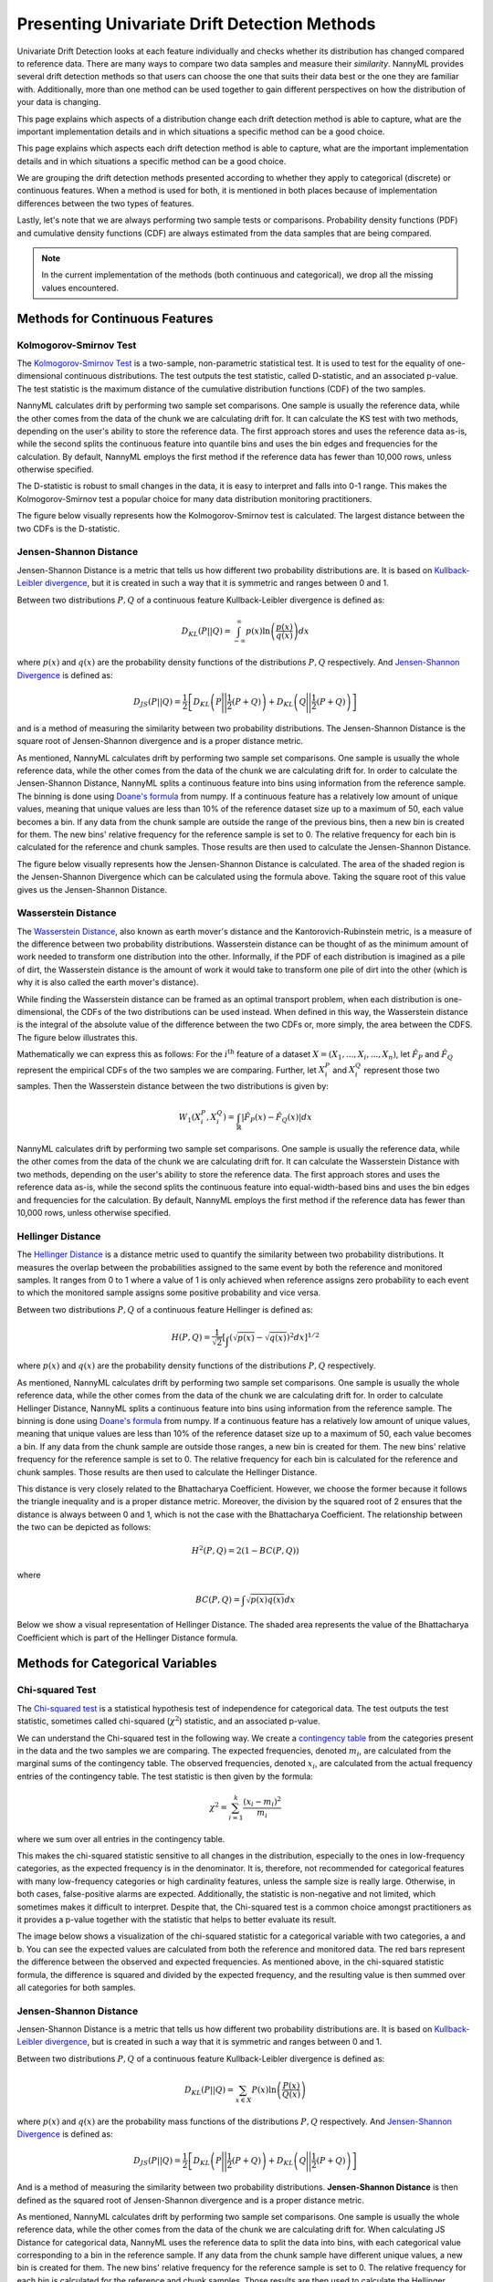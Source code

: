 .. _how-it-works-univariate-drift-detection:

Presenting Univariate Drift Detection Methods
=============================================

Univariate Drift Detection looks at each feature individually and checks whether its
distribution has changed compared to reference data. There are many ways to compare two data samples and measure
their *similarity*. NannyML provides several drift detection methods so that users can choose the one that suits
their data best or the one they are familiar with. Additionally, more than one method can be used together to
gain different perspectives on how the distribution of your data is changing.

This page explains which aspects of a distribution change each drift detection method is able to capture,
what are the important implementation details and in which situations a specific method can be a good choice.

This page explains which aspects each drift detection method is able to capture,
what are the important implementation details and in which situations a specific method can be a good choice.


We are grouping the drift detection methods presented according to whether they apply to categorical (discrete) or
continuous features. When a method is used for both, it is mentioned in both places because of implementation differences
between the two types of features.

Lastly, let's note that we are always performing two sample tests or comparisons. Probability density functions (PDF) and
cumulative density functions (CDF) are always estimated from the data samples that are being compared.

.. note::

    In the current implementation of the methods (both continuous and categorical), we drop all the missing values encountered.

.. _univariate-drift-detection-continuous-methods:

Methods for Continuous Features
--------------------------------

.. _univ_cont_method_ks:

Kolmogorov-Smirnov Test
.......................

The `Kolmogorov-Smirnov Test`_ is a two-sample, non-parametric statistical test. It is used to test for the equality of
one-dimensional continuous distributions. The test outputs the test statistic, called D-statistic, and an associated p-value.
The test statistic is the maximum distance of the cumulative distribution functions (CDF) of the two samples.

NannyML calculates drift by performing two sample set comparisons. One sample is usually the reference data, while the other
comes from the data of the chunk we are calculating drift for. It can calculate the KS test with two methods, depending on the
user's ability to store the reference data. The first approach stores and uses the reference data as-is, while the second splits
the continuous feature into quantile bins and uses the bin edges and frequencies for the calculation. By default, NannyML employs
the first method if the reference data has fewer than 10,000 rows, unless otherwise specified.

The D-statistic is robust to small changes in the data, it is easy to interpret and falls into  0-1 range.
This makes the Kolmogorov-Smirnov test a popular choice for many data distribution monitoring
practitioners.

The figure below visually represents how the Kolmogorov-Smirnov test is calculated. The largest distance between the two CDFs
is the D-statistic.


.. image:: ../_static/how-it-works-ks.svg
    :width: 1400pt


.. _univariate-drift-detection-cont-jensen-shannon:

Jensen-Shannon Distance
........................

Jensen-Shannon Distance is a metric that tells us how different two probability distributions are.
It is based on `Kullback-Leibler divergence`_, but it is created in such a way that it is symmetric and ranges between 0 and 1.

Between two distributions :math:`P,Q` of a continuous feature Kullback-Leibler divergence  is defined as:

.. math::
    D_{KL} \left(P || Q \right) = \int_{-\infty}^{\infty}p(x)\ln \left( \frac{p(x)}{q(x)} \right) dx


where :math:`p(x)` and :math:`q(x)` are the probability density functions of the distributions :math:`P,Q` respectively.
And `Jensen-Shannon Divergence`_ is defined as:

.. math::
    D_{JS} \left(P || Q \right) = \frac{1}{2} \left[ D_{KL} \left(P \Bigg|\Bigg| \frac{1}{2}(P+Q) \right) + D_{KL} \left(Q \Bigg|\Bigg| \frac{1}{2}(P+Q) \right)\right]

and is a method of measuring the similarity between two probability distributions. The Jensen-Shannon Distance is
the square root of Jensen-Shannon divergence and is a proper distance metric.

As mentioned, NannyML calculates drift by performing two sample set comparisons. One sample is usually the whole reference data,
while the other comes from the data of the chunk we are calculating drift for. In order to calculate the Jensen-Shannon
Distance, NannyML splits a continuous feature into bins using information from the reference sample.
The binning is done using `Doane's formula`_ from numpy.
If a continuous feature has a relatively low amount of unique values, meaning that
unique values are less than 10% of the reference dataset size up to a maximum of 50, each value becomes a bin.
If any data from the chunk sample are outside the range of the previous bins, then a new bin is created for them.
The new bins' relative frequency for the reference sample is set to 0.
The relative frequency for each bin is calculated for the reference and chunk samples. Those results are then
used to calculate the Jensen-Shannon Distance.

The figure below visually represents how the Jensen-Shannon Distance is calculated. The area of the shaded region is the
Jensen-Shannon Divergence which can be calculated using the formula above. Taking the square root of this value gives us
the Jensen-Shannon Distance.

.. image:: ../_static/how-it-works-js.svg
    :width: 1400pt

.. _univariate-drift-detection-cont-wasserstein:

Wasserstein Distance
........................

The `Wasserstein Distance`_, also known as earth mover's distance and the Kantorovich-Rubinstein metric,
is a measure of the difference between two probability distributions. Wasserstein distance
can be thought of as the minimum amount of work needed to transform one distribution into the other. Informally, if
the PDF of each distribution is imagined as a pile of dirt, the Wasserstein distance is the amount of work it would
take to transform one pile of dirt into the other (which is why it is also called the earth mover's distance).

While finding the Wasserstein distance can be framed as an optimal transport problem, when each distribution is
one-dimensional, the CDFs of the two distributions can be used instead. When defined in this way, the Wasserstein
distance is the integral of the absolute value of the difference between the two CDFs or, more simply, the area between the CDFS. The figure below illustrates this.

.. image:: ../_static/how-it-works-emd.svg
    :width: 1400pt

Mathematically we can express this as follows: For the :math:`i^\text{th}` feature of a dataset
:math:`X=(X_1,...,X_i,...,X_n)`, let :math:`\hat{F}_{P}` and :math:`\hat{F}_{Q}` represent the
empirical CDFs of the two samples we are comparing. Further, let :math:`X_i^{P}` and :math:`X_i^{Q}`
represent those two samples. Then the
Wasserstein distance between the two distributions is given by:

.. math::
    W_1\left(X_i^{P},X_i^{Q}\right) = \int_\mathbb{R}\left|\hat{F}_{P}(x)-\hat{F}_{Q}(x)\right|dx

NannyML calculates drift by performing two sample set comparisons. One sample is usually the reference data,
while the other comes from the data of the chunk we are calculating drift for.
It can calculate the Wasserstein Distance with two methods, depending on the user's ability to store the reference data.
The first approach stores and uses the reference data as-is, while the second splits the continuous feature into equal-width-based
bins and uses the bin edges and frequencies for the calculation.
By default, NannyML employs the first method if the reference data has fewer than 10,000 rows, unless otherwise specified.

.. _univariate-drift-detection-cont-hellinger:

Hellinger Distance
........................

The `Hellinger Distance`_ is a distance metric used to quantify the similarity between two probability distributions.
It measures the overlap between the probabilities assigned to the same event by both the reference and monitored samples.
It ranges from 0 to 1 where a value of 1 is only achieved when reference assigns zero probability to each event to which
the monitored sample assigns some positive probability and vice versa.

Between two distributions :math:`P,Q` of a continuous feature Hellinger is defined as:

.. math::
    H\left(P,Q\right) = \frac{1}{\sqrt{2}}\left[\int_{}\left(\sqrt{p(x)}-\sqrt{q(x)}\right)^2dx\right]^{1/2}

where :math:`p(x)` and :math:`q(x)` are the probability density functions of the distributions :math:`P,Q` respectively.

As mentioned, NannyML calculates drift by performing two sample set comparisons. One sample is usually the whole reference data,
while the other comes from the data of the chunk we are calculating drift for. In order to calculate Hellinger
Distance, NannyML splits a continuous feature into bins using information from the reference sample.
The binning is done using `Doane's formula`_ from numpy.
If a continuous feature has a relatively low amount of unique values, meaning that
unique values are less than 10% of the reference dataset size up to a maximum of 50, each value becomes a bin.
If any data from the chunk sample are outside those ranges, a new bin is created for them.
The new bins' relative frequency for the reference sample is set to 0.
The relative frequency for each bin is calculated for the reference and chunk samples. Those results are then
used to calculate the Hellinger Distance.

This distance is very closely related to the Bhattacharya Coefficient. However, we choose the former because it follows the
triangle inequality and is a proper distance metric. Moreover, the division by the squared root of 2 ensures that the distance
is always between 0 and 1, which is not the case with the Bhattacharya Coefficient. The relationship between the two can be
depicted as follows:

.. math::
    H^2\left(P,Q\right) = 2(1-BC\left(P,Q\right))

where

.. math::
    BC\left(P,Q\right) =  \int \sqrt{p(x)q(x)}dx

Below we show a visual representation of Hellinger Distance.
The shaded area represents the value of the Bhattacharya
Coefficient which is part of the Hellinger Distance formula.

.. image:: ../_static/how-it-works-hellinger.svg
    :width: 1400pt

.. _univariate-drift-detection-categorical-methods:

Methods for Categorical Variables
---------------------------------

.. _univ_cat_method_chi2:

Chi-squared Test
................

The `Chi-squared test`_ is a statistical hypothesis test of independence for categorical data.
The test outputs the test statistic, sometimes called chi-squared (:math:`\chi^2`) statistic,
and an associated p-value.

We can understand the Chi-squared test in the following way. We create a `contingency table`_ from the
categories present in the data and the two samples we are comparing. The expected frequencies,
denoted :math:`m_i`, are calculated from the marginal sums of the contingency table.
The observed frequencies, denoted :math:`x_i`, are calculated from the actual
frequency entries of the contingency table. The test statistic is then given by the formula:

.. math::
    \chi^2 = \sum_{i=1}^k \frac{(x_i - m_i)^2}{m_i}

where we sum over all entries in the contingency table.

This makes the chi-squared statistic sensitive to all changes in the distribution,
especially to the ones in low-frequency categories, as the expected frequency is in the denominator.
It is, therefore, not recommended for categorical features with many low-frequency categories or high cardinality
features, unless the sample size is really large.
Otherwise, in both cases, false-positive alarms are expected.
Additionally, the statistic is non-negative and not limited, which sometimes makes it difficult to interpret.
Despite that, the Chi-squared test is a common choice amongst practitioners as it provides a p-value together with the
statistic that helps to better evaluate its result.

The image below shows a visualization of the chi-squared statistic for a categorical variable with two categories, a and b.
You can see the expected values are calculated from both the reference and monitored data. The red bars represent the difference
between the observed and expected frequencies. As mentioned above, in the chi-squared statistic formula, the difference is
squared and divided by the expected frequency, and the resulting value is then summed over all categories for both samples.

.. image:: ../_static/how-it-works-chi2.svg
    :width: 1400pt

.. _univ_cat_method_js:

Jensen-Shannon Distance
........................

Jensen-Shannon Distance is a metric that tells us how different two probability distributions are.
It is based on `Kullback-Leibler divergence`_, but is created in such a way that it is symmetric and ranges between 0 and 1.

Between two distributions :math:`P,Q` of a continuous feature Kullback-Leibler divergence  is defined as:

.. math::
    D_{KL} \left(P || Q \right) = \sum_{x \in X} P(x)\ln \left( \frac{P(x)}{Q(x)} \right)


where :math:`p(x)` and :math:`q(x)` are the probability mass functions of the distributions :math:`P,Q` respectively.
And `Jensen-Shannon Divergence`_ is defined as:

.. math::
    D_{JS} \left(P || Q \right) = \frac{1}{2} \left[ D_{KL} \left(P \Bigg|\Bigg| \frac{1}{2}(P+Q) \right) + D_{KL} \left(Q \Bigg|\Bigg| \frac{1}{2}(P+Q) \right)\right]

And is a method of measuring the similarity between two probability distributions.
**Jensen-Shannon Distance** is then defined as the squared root of Jensen-Shannon divergence and is a proper distance
metric.

As mentioned, NannyML calculates drift by performing two sample set comparisons. One sample is usually the whole reference data,
while the other comes from the data of the chunk we are calculating drift for. When calculating JS
Distance for categorical data, NannyML uses the reference data to split the data into bins, with each categorical
value corresponding to a bin in the reference sample.
If any data from the chunk sample have different unique values, a new bin is created for them.
The new bins' relative frequency for the reference sample is set to 0.
The relative frequency for each bin is calculated for the reference and chunk samples. Those results are then
used to calculate the Hellinger Distance.

The intuition behind Jensen-Shannon is that it measures an average of all changes in relative frequencies of categories.
Frequencies are compared by dividing one by another. Therefore JS distance, just like the Chi-squared statistic, is sensitive
to changes in less frequent classes. This means that an absolute change of 1 percentage point for a less frequent class will
have a stronger contribution to the final JS distance value than the same change in a more frequent class. For this reason,
it may not be the best choice for categorical variables with many low-frequency classes or high cardinality.

To help our intuition we can look at the image below:

.. image:: ../_static/how-it-works-cat_js.svg
    :width: 1400pt

We see how the relative frequencies of the three categories have changed between reference and monitored data.
We also see that the JS Divergence contribution of each change and the resulting JS distance.

.. _univ_cat_method_hellinger:

Hellinger Distance
..................

The `Hellinger Distance`_ is a distance metric used to quantify the similarity between two probability distributions.
It measures the overlap between the probabilities assigned
to the same event by both reference and monitored samples. It ranges from 0 to 1 where a value of 1 is only achieved
when the reference assigns zero probability to each event to which
the monitored sample assigns some positive probability and vice versa.

Between two distributions :math:`P,Q` of a categorical feature Hellinger Distance is defined as:

.. math::
 H\left(P,Q\right) = \frac{1}{\sqrt{2}}\left[\sum_{x \in X}\left(\sqrt{p(x)}-\sqrt{q(x)}\right)^2\right]^{1/2}

where :math:`p(x)` and :math:`q(x)` are the probability mass functions of the distributions :math:`P,Q` respectively.

As mentioned, NannyML calculates drift by performing two sample set comparisons. One sample is usually the whole reference data,
while the other comes from the data of the chunk we are calculating drift for. When calculating Hellinger
Distance for categorical data, NannyML uses the reference data to split the data into bins, with each categorical
value corresponding to a bin in the reference sample.
If any data from the chunk sample have different unique values, a new bin is created for them.
The new bins' relative frequency for the reference sample is set to 0.
The relative frequency for each bin is calculated for the reference and chunk samples. Those results are then
used to calculate the Hellinger Distance.

Below we see a visualization of the Hellinger Distance for a categorical variable with three
categories, a, b and c. The red vertical lines map to the expression within the sum in the Hellinger Distance formula.

.. image:: ../_static/how-it-works-cat_hellinger.svg
    :width: 1400pt

.. _univ_cat_method_l8:

L-Infinity Distance
...................

We are using L-Infinity to measure the similarity of categorical features. L-Infinity, for categorical features, is defined as
the maximum of the absolute difference between the relative frequencies of each category in the reference and monitored data.
You can find more about `L-Infinity at Wikipedia`_. It falls into the range of 0-1 and is easy to interpret as
it is the greatest change in relative frequency among all categories. This behavior is different compared to Chi Squared test,
where even small changes in low-frequency labels can heavily influence the resulting test statistic.

To help our intuition we can look at the image below:

.. image:: ../_static/how-it-works-linf.svg
    :width: 1400pt

We see how the relative frequencies of the three categories have changed between reference and monitored data.
We also see that the resulting L-Infinity distance is the relative frequency change in category c.



.. _`Chi-squared test`: https://en.wikipedia.org/wiki/Chi-squared_test
.. _`Kolmogorov-Smirnov Test`: https://en.wikipedia.org/wiki/Kolmogorov%E2%80%93Smirnov_test
.. _`Jensen-Shannon Divergence`: https://en.wikipedia.org/wiki/Jensen%E2%80%93Shannon_divergence
.. _`Hellinger Distance`: https://en.wikipedia.org/wiki/Hellinger_distance
.. _`L-Infinity at Wikipedia`: https://en.wikipedia.org/wiki/L-infinity
.. _`Kullback-Leibler divergence`: https://en.wikipedia.org/wiki/Kullback%E2%80%93Leibler_divergence
.. _`Doane's formula`: https://numpy.org/doc/stable/reference/generated/numpy.histogram_bin_edges.html
.. _`Wasserstein Distance`: https://en.wikipedia.org/wiki/Wasserstein_metric
.. _`contingency table`: https://en.wikipedia.org/wiki/Contingency_table
